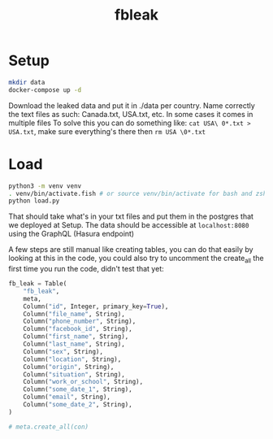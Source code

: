 #+title: fbleak
#+description: Facebook lost your data again

* Setup
#+begin_src sh
mkdir data
docker-compose up -d
#+end_src

Download the leaked data and put it in ./data per country. Name correctly the text files as such: Canada.txt, USA.txt, etc. In some cases it comes in multiple files
To solve this you can do something like: ~cat USA\ 0*.txt > USA.txt~, make sure everything's there then ~rm USA \0*.txt~

* Load
#+begin_src sh
python3 -m venv venv
. venv/bin/activate.fish # or source venv/bin/activate for bash and zsh
python load.py
#+end_src

That should take what's in your txt files and put them in the postgres that we deployed at Setup. The data should be accessible at ~localhost:8080~ using the GraphQL (Hasura endpoint)

A few steps are still manual like creating tables, you can do that easily by looking at this in the code, you could also try to uncomment the create_all the first time you run the code, didn't test that yet:

#+begin_src python
    fb_leak = Table(
        "fb_leak",
        meta,
        Column("id", Integer, primary_key=True),
        Column("file_name", String),
        Column("phone_number", String),
        Column("facebook_id", String),
        Column("first_name", String),
        Column("last_name", String),
        Column("sex", String),
        Column("location", String),
        Column("origin", String),
        Column("situation", String),
        Column("work_or_school", String),
        Column("some_date_1", String),
        Column("email", String),
        Column("some_date_2", String),
    )

    # meta.create_all(con)

#+end_src

